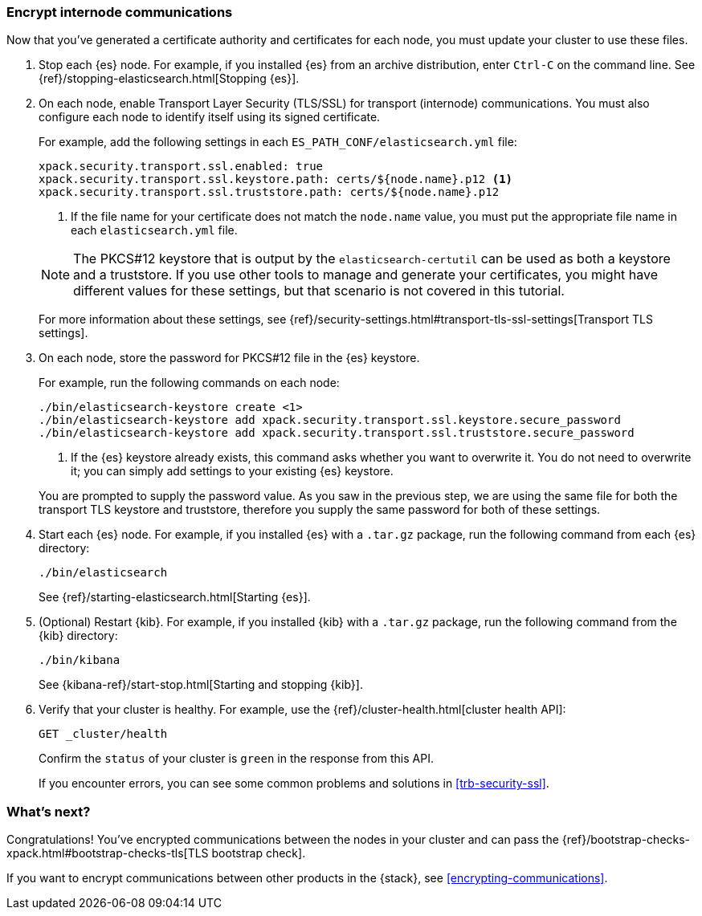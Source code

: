 [role="xpack"]
[testenv="gold+"]
[[encrypting-internode]]
=== Encrypt internode communications  

Now that you've generated a certificate authority and certificates for each node,
you must update your cluster to use these files. 

. Stop each {es} node. For example, if you installed {es} from an archive
distribution, enter `Ctrl-C` on the command line. See 
{ref}/stopping-elasticsearch.html[Stopping {es}].

. On each node, enable Transport Layer Security (TLS/SSL) for transport
(internode) communications. You must also configure each node to identify itself
using its signed certificate.
+
--
For example, add the following settings in each `ES_PATH_CONF/elasticsearch.yml`
file:

[source,yaml]
----
xpack.security.transport.ssl.enabled: true  
xpack.security.transport.ssl.keystore.path: certs/${node.name}.p12 <1>
xpack.security.transport.ssl.truststore.path: certs/${node.name}.p12
----
<1> If the file name for your certificate does not match the `node.name` value,
you must put the appropriate file name in each `elasticsearch.yml` file. 

NOTE: The PKCS#12 keystore that is output by the `elasticsearch-certutil` can be
used as both a keystore and a truststore. If you use other tools to manage and 
generate your certificates, you might have different values for these settings,
but that scenario is not covered in this tutorial.

For more information about these settings, see
{ref}/security-settings.html#transport-tls-ssl-settings[Transport TLS settings].
--

. On each node, store the password for PKCS#12 file in the {es} keystore.
+
--
For example, run the following commands on each node: 

["source","sh",subs="attributes,callouts"]
----------------------------------------------------------------------
./bin/elasticsearch-keystore create <1>
./bin/elasticsearch-keystore add xpack.security.transport.ssl.keystore.secure_password
./bin/elasticsearch-keystore add xpack.security.transport.ssl.truststore.secure_password
----------------------------------------------------------------------
<1> If the {es} keystore already exists, this command asks whether you want to
overwrite it. You do not need to overwrite it; you can simply add settings to
your existing {es} keystore.

You are prompted to supply the password value. As you saw in the previous step,
we are using the same file for both the transport TLS keystore and truststore,
therefore you supply the same password for both of these settings.
--

. Start each {es} node. For example, if you installed {es} with a `.tar.gz`
package, run the following command from each {es} directory:
+
--
["source","sh",subs="attributes,callouts"]
----------------------------------------------------------------------
./bin/elasticsearch
----------------------------------------------------------------------

See {ref}/starting-elasticsearch.html[Starting {es}].
--

. (Optional) Restart {kib}. For example, if you installed 
{kib} with a `.tar.gz` package, run the following command from the {kib} 
directory:
+
--
["source","sh",subs="attributes,callouts"]
----------------------------------------------------------------------
./bin/kibana
----------------------------------------------------------------------

See {kibana-ref}/start-stop.html[Starting and stopping {kib}]. 
--

. Verify that your cluster is healthy. For example, use the
{ref}/cluster-health.html[cluster health API]:
+
--
[source,js]
----------------------------------
GET _cluster/health
----------------------------------
// CONSOLE 

Confirm the `status` of your cluster is `green` in the response from this API.

If you encounter errors, you can see some common problems and solutions in
<<trb-security-ssl>>.  
--

[float]
[[encrypting-internode-nextsteps]]
=== What's next?

Congratulations! You've encrypted communications between the nodes in your
cluster and can pass the 
{ref}/bootstrap-checks-xpack.html#bootstrap-checks-tls[TLS bootstrap check].

If you want to encrypt communications between other products in the {stack}, see
<<encrypting-communications>>.

